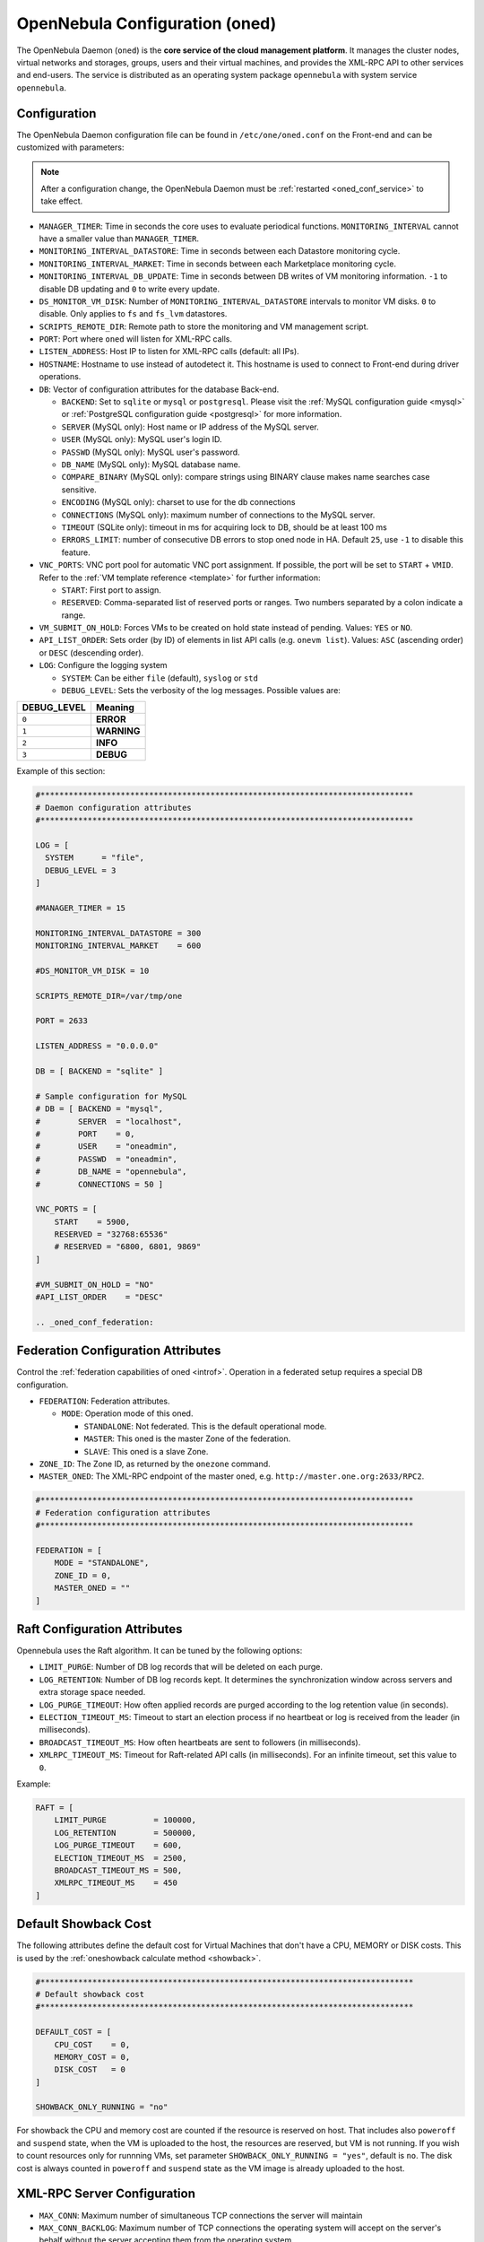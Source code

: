 .. _oned_conf:

===============================
OpenNebula Configuration (oned)
===============================

The OpenNebula Daemon (``oned``) is the **core service of the cloud management platform**. It manages the cluster nodes, virtual networks and storages, groups, users and their virtual machines, and provides the XML-RPC API to other services and end-users. The service is distributed as an operating system package ``opennebula`` with system service ``opennebula``.

Configuration
=============

The OpenNebula Daemon configuration file can be found in ``/etc/one/oned.conf`` on the Front-end and can be customized with parameters:

.. note::

    After a configuration change, the OpenNebula Daemon must be :ref:`restarted <oned_conf_service>` to take effect.

-  ``MANAGER_TIMER``: Time in seconds the core uses to evaluate periodical functions. ``MONITORING_INTERVAL`` cannot have a smaller value than ``MANAGER_TIMER``.
-  ``MONITORING_INTERVAL_DATASTORE``: Time in seconds between each Datastore monitoring cycle.
-  ``MONITORING_INTERVAL_MARKET``: Time in seconds between each Marketplace monitoring cycle.
-  ``MONITORING_INTERVAL_DB_UPDATE``: Time in seconds between DB writes of VM monitoring information. ``-1`` to disable DB updating and ``0`` to write every update.
-  ``DS_MONITOR_VM_DISK``: Number of ``MONITORING_INTERVAL_DATASTORE`` intervals to monitor VM disks. ``0`` to disable. Only applies to ``fs`` and ``fs_lvm`` datastores.
-  ``SCRIPTS_REMOTE_DIR``: Remote path to store the monitoring and VM management script.
-  ``PORT``: Port where ``oned`` will listen for XML-RPC calls.
-  ``LISTEN_ADDRESS``: Host IP to listen for XML-RPC calls (default: all IPs).
-  ``HOSTNAME``: Hostname to use instead of autodetect it. This hostname is used to connect to Front-end during driver operations.
-  ``DB``: Vector of configuration attributes for the database Back-end.

   -  ``BACKEND``: Set to ``sqlite`` or ``mysql`` or ``postgresql``. Please visit the :ref:`MySQL configuration guide <mysql>` or :ref:`PostgreSQL configuration guide <postgresql>` for more information.
   -  ``SERVER`` (MySQL only): Host name or IP address of the MySQL server.
   -  ``USER`` (MySQL only): MySQL user's login ID.
   -  ``PASSWD`` (MySQL only): MySQL user's password.
   -  ``DB_NAME`` (MySQL only): MySQL database name.
   -  ``COMPARE_BINARY`` (MySQL only): compare strings using BINARY clause makes name searches case sensitive.
   -  ``ENCODING`` (MySQL only): charset to use for the db connections
   -  ``CONNECTIONS`` (MySQL only): maximum number of connections to the MySQL server.
   -  ``TIMEOUT`` (SQLite only): timeout in ms for acquiring lock to DB, should be at least 100 ms
   -  ``ERRORS_LIMIT``: number of consecutive DB errors to stop oned node in HA. Default ``25``, use ``-1`` to disable this feature.

-  ``VNC_PORTS``: VNC port pool for automatic VNC port assignment. If possible, the port will be set to ``START`` + ``VMID``. Refer to the :ref:`VM template reference <template>` for further information:

   - ``START``: First port to assign.
   - ``RESERVED``: Comma-separated list of reserved ports or ranges. Two numbers separated by a colon indicate a range.

-  ``VM_SUBMIT_ON_HOLD``: Forces VMs to be created on hold state instead of pending. Values: ``YES`` or ``NO``.
-  ``API_LIST_ORDER``: Sets order (by ID) of elements in list API calls (e.g. ``onevm list``). Values: ``ASC`` (ascending order) or ``DESC`` (descending order).
-  ``LOG``: Configure the logging system

   -  ``SYSTEM``: Can be either ``file`` (default), ``syslog`` or ``std``
   -  ``DEBUG_LEVEL``: Sets the verbosity of the log messages. Possible values are:

+----------------+---------------+
| DEBUG\_LEVEL   | Meaning       |
+================+===============+
| ``0``          | **ERROR**     |
+----------------+---------------+
| ``1``          | **WARNING**   |
+----------------+---------------+
| ``2``          | **INFO**      |
+----------------+---------------+
| ``3``          | **DEBUG**     |
+----------------+---------------+

Example of this section:

.. code-block:: bash

    #*******************************************************************************
    # Daemon configuration attributes
    #*******************************************************************************

    LOG = [
      SYSTEM      = "file",
      DEBUG_LEVEL = 3
    ]

    #MANAGER_TIMER = 15

    MONITORING_INTERVAL_DATASTORE = 300
    MONITORING_INTERVAL_MARKET    = 600

    #DS_MONITOR_VM_DISK = 10

    SCRIPTS_REMOTE_DIR=/var/tmp/one

    PORT = 2633

    LISTEN_ADDRESS = "0.0.0.0"

    DB = [ BACKEND = "sqlite" ]

    # Sample configuration for MySQL
    # DB = [ BACKEND = "mysql",
    #        SERVER  = "localhost",
    #        PORT    = 0,
    #        USER    = "oneadmin",
    #        PASSWD  = "oneadmin",
    #        DB_NAME = "opennebula",
    #        CONNECTIONS = 50 ]

    VNC_PORTS = [
        START    = 5900,
        RESERVED = "32768:65536"
        # RESERVED = "6800, 6801, 9869"
    ]

    #VM_SUBMIT_ON_HOLD = "NO"
    #API_LIST_ORDER    = "DESC"

    .. _oned_conf_federation:

Federation Configuration Attributes
===================================

Control the :ref:`federation capabilities of oned <introf>`. Operation in a federated setup requires a special DB configuration.

-  ``FEDERATION``: Federation attributes.

   -  ``MODE``: Operation mode of this oned.

      -  ``STANDALONE``: Not federated. This is the default operational mode.
      -  ``MASTER``: This oned is the master Zone of the federation.
      -  ``SLAVE``: This oned is a slave Zone.

-  ``ZONE_ID``: The Zone ID, as returned by the ``onezone`` command.
-  ``MASTER_ONED``: The XML-RPC endpoint of the master oned, e.g. ``http://master.one.org:2633/RPC2``.

.. code-block:: bash

    #*******************************************************************************
    # Federation configuration attributes
    #*******************************************************************************

    FEDERATION = [
        MODE = "STANDALONE",
        ZONE_ID = 0,
        MASTER_ONED = ""
    ]

Raft Configuration Attributes
=============================

Opennebula uses the Raft algorithm. It can be tuned by the following options:

- ``LIMIT_PURGE``: Number of DB log records that will be deleted on each purge.
- ``LOG_RETENTION``: Number of DB log records kept. It determines the synchronization window across servers and extra storage space needed.
- ``LOG_PURGE_TIMEOUT``: How often applied records are purged according to the log retention value (in seconds).
- ``ELECTION_TIMEOUT_MS``: Timeout to start an election process if no heartbeat or log is received from the leader (in milliseconds).
- ``BROADCAST_TIMEOUT_MS``: How often heartbeats are sent to followers (in milliseconds).
- ``XMLRPC_TIMEOUT_MS``: Timeout for Raft-related API calls (in milliseconds). For an infinite timeout, set this value to ``0``.

Example:

.. code-block:: bash

    RAFT = [
        LIMIT_PURGE          = 100000,
        LOG_RETENTION        = 500000,
        LOG_PURGE_TIMEOUT    = 600,
        ELECTION_TIMEOUT_MS  = 2500,
        BROADCAST_TIMEOUT_MS = 500,
        XMLRPC_TIMEOUT_MS    = 450
    ]

.. _oned_conf_default_showback:

Default Showback Cost
=====================

The following attributes define the default cost for Virtual Machines that don't have a CPU, MEMORY or DISK costs. This is used by the :ref:`oneshowback calculate method <showback>`.

.. code-block:: bash

    #*******************************************************************************
    # Default showback cost
    #*******************************************************************************

    DEFAULT_COST = [
        CPU_COST    = 0,
        MEMORY_COST = 0,
        DISK_COST   = 0
    ]

    SHOWBACK_ONLY_RUNNING = "no"

For showback the CPU and memory cost are counted if the resource is reserved on host. That includes also ``poweroff`` and ``suspend`` state, when the VM is uploaded to the host, the resources are reserved, but VM is not running. If you wish to count resources only for runnning VMs, set parameter ``SHOWBACK_ONLY_RUNNING = "yes"``, default is ``no``. The disk cost is always counted in ``poweroff`` and ``suspend`` state as the VM image is already uploaded to the host.

.. _oned_conf_xml_rpc_server_configuration:

XML-RPC Server Configuration
============================

-  ``MAX_CONN``: Maximum number of simultaneous TCP connections the server will maintain
-  ``MAX_CONN_BACKLOG``: Maximum number of TCP connections the operating system will accept on the server's behalf without the server accepting them from the operating system
-  ``KEEPALIVE_TIMEOUT``: Maximum time in seconds that the server allows a connection to be open between RPCs
-  ``KEEPALIVE_MAX_CONN``: Maximum number of RPCs that the server will execute on a single connection
-  ``TIMEOUT``: Maximum time in seconds the server will wait for the client to do anything while processing an RPC. This timeout will also be used when a proxy calls to the master in a federation.
-  ``RPC_LOG``: Create a separate log file for XML-RPC requests, in ``/var/log/one/one_xmlrpc.log``.
-  ``MESSAGE_SIZE``: Buffer size in bytes for XML-RPC responses.
-  ``LOG_CALL_FORMAT``: Format string to log XML-RPC calls. Interpreted strings:

   -  ``%i`` -- request id
   -  ``%m`` -- method name
   -  ``%u`` -- user id
   -  ``%U`` -- user name
   -  ``%l[number]`` -- parameter list and number of characters (optional) to print each parameter, default is 20. Example: %l300
   -  ``%p`` -- user password
   -  ``%g`` -- group id
   -  ``%G`` -- group name
   -  ``%a`` -- auth token
   -  ``%%`` -- %

.. code-block:: bash

    #*******************************************************************************
    # XML-RPC server configuration
    #*******************************************************************************

    #MAX_CONN           = 15
    #MAX_CONN_BACKLOG   = 15
    #KEEPALIVE_TIMEOUT  = 15
    #KEEPALIVE_MAX_CONN = 30
    #TIMEOUT            = 15
    #RPC_LOG            = NO
    #MESSAGE_SIZE       = 1073741824
    #LOG_CALL_FORMAT    = "Req:%i UID:%u %m invoked %l"

.. warning:: This functionality is only available when compiled with xmlrpc-c libraries >= 1.32. Currently only the packages distributed by OpenNebula are linked with this library.

Virtual Networks
================

-  ``NETWORK_SIZE``: Here you can define the default size for the virtual networks
-  ``MAC_PREFIX``: Default MAC prefix to be used to create the auto-generated MAC addresses. (This can be overwritten by the Virtual Network template.)
-  ``VLAN_IDS``: VLAN ID pool for the automatic ``VLAN_ID`` assignment. This pool is for 802.1Q networks (Open vSwitch and 802.1Q drivers). The driver will try first to allocate ``VLAN_IDS[START] + VNET_ID``

   - ``START``: First ``VLAN_ID`` to use
   - ``RESERVED``: Comma-separated list of reserved VLAN_IDs or ranges. Two numbers separated by a colon indicate a range.

-  ``VXLAN_IDS``: Automatic VXLAN Network ID (VNI) assignment. This is used for ``vxlan`` networks.

   -  ``START``: First VNI to use
   - Note: **Reserved is not supported by this pool**

Sample configuration:

.. code-block:: bash

    #*******************************************************************************
    # Physical Networks configuration
    #*******************************************************************************

    NETWORK_SIZE = 254

    MAC_PREFIX   = "02:00"

    VLAN_IDS = [
        START    = "2",
        RESERVED = "0, 1, 4095"
    ]

    VXLAN_IDS = [
        START = "2"
    ]

.. _oned_conf_datastores:

Datastores
==========

The :ref:`Storage Subsystem <sm>` allows users to set up images, which can be operating systems or data, to be used in Virtual Machines easily. These images can be used by several Virtual Machines simultaneously and also shared with other users.

Here you can configure the default values for the Datastores and Image templates. There is more information about the template syntax :ref:`here <img_template>`.

-  ``DATASTORE_LOCATION``: Path for Datastores. It is the same for all the hosts and Front-end. It defaults to ``/var/lib/one/datastores`` (or in self-contained mode defaults to ``$ONE_LOCATION/var/datastores``). Each datastore has its own directory (called ``BASE_PATH``) of the form: ``$DATASTORE_LOCATION/<datastore_id>``. You can symlink this directory to any other path, if needed. ``BASE_PATH`` is generated from this attribute each time oned is started.
-  ``DATASTORE_CAPACITY_CHECK``: Check that there is enough capacity before creating a new image. Defaults to ``yes``.
-  ``DEFAULT_IMAGE_TYPE``: Default value for ``TYPE`` field when it is omitted in a template. Values accepted are:

   -  ``OS``: Image file holding an operating system
   -  ``CDROM``: Image file holding a CDROM
   -  ``DATABLOCK``: Image file holding a datablock, created as an empty block

-  ``DEFAULT_DEVICE_PREFIX``: Default value for the ``DEV_PREFIX`` field when it is omitted in a template. The missing ``DEV_PREFIX`` attribute is filled when images are created, so changing this prefix won't affect existing images. It can be set to:

+----------+--------------------+
| Prefix   | Device type        |
+==========+====================+
| ``hd``   | IDE                |
+----------+--------------------+
| ``sd``   | SCSI               |
+----------+--------------------+
| ``vd``   | KVM virtio disk    |
+----------+--------------------+

- ``DEFAULT_CDROM_DEVICE_PREFIX``: Same as above but for CD-ROM devices.

- ``DEFAULT_IMAGE_PERSISTENT``: Control the default value for the ``PERSISTENT`` attribute on image cloning or saving (``oneimage clone``, ``onevm disk-saveas``). If omitted, images will inherit the ``PERSISTENT`` attribute from the base image.

- ``DEFAULT_IMAGE_PERSISTENT_NEW``: Control the default value for the ``PERSISTENT`` attribute on image creation (``oneimage create``). By default images are not persistent if this is not set.

- ``VM_SNAPSHOT_FACTOR``: Snapshot size is usually much smaller than original disk size. This attribute controls how much disk size should be counted for the VM snapshot. Value should be in range [0,1]. Default value for backward compatibility is 0.

More information on the image repository can be found in the :ref:`Managing Virtual Machine Images guide <images>`.

Sample configuration:

.. code-block:: bash

    #*******************************************************************************
    # Image Repository Configuration
    #*******************************************************************************
    #DATASTORE_LOCATION  = /var/lib/one/datastores

    DATASTORE_CAPACITY_CHECK = "yes"

    DEFAULT_IMAGE_TYPE    = "OS"
    DEFAULT_DEVICE_PREFIX = "hd"

    DEFAULT_CDROM_DEVICE_PREFIX = "hd"

    #DEFAULT_IMAGE_PERSISTENT     = ""
    #DEFAULT_IMAGE_PERSISTENT_NEW = "NO"

Information Collector
=====================

This driver **cannot be assigned to a host**, and needs to be used with KVM drivers. These are the options that can be set:

-  ``-a``: Address to bind the ``collectd`` socket (default ``0.0.0.0``)
-  ``-p``: UDP port to listen for monitor information (default ``4124``)
-  ``-f``: Interval in seconds to flush collected information (default ``5``)
-  ``-t``: Number of threads for the server (default ``50``)
-  ``-i``: Time in seconds of the monitoring push cycle. This parameter must be smaller than ``MONITORING_INTERVAL``, otherwise push monitoring will not be effective.

Sample configuration:

.. code-block:: bash

    IM_MAD = [
          NAME       = "collectd",
          EXECUTABLE = "collectd",
          ARGUMENTS  = "-p 4124 -f 5 -t 50 -i 20" ]

Information Drivers
===================

The information drivers are used to gather information from the cluster nodes and they depend on the virtualization you are using. You can define more than one information manager, but make sure they have different names. To define one, the following need to be set:

-  **name**: name for this information driver.
-  **executable**: path of the information driver executable as an absolute path or relative to ``/usr/lib/one/mads/``
-  **arguments**: for the driver executable, usually a probe configuration fileas an absolute path or relative to ``/etc/one/``.

For more information on configuring the information and monitoring system and hints to extend it, please check the :ref:`information driver configuration guide <devel-im>`.

Sample configuration:

.. code-block:: bash

    #-------------------------------------------------------------------------------
    #  KVM UDP-push Information Driver Manager Configuration
    #    -r number of retries when monitoring a host
    #    -t number of threads, i.e. number of hosts monitored at the same time
    #-------------------------------------------------------------------------------
    IM_MAD = [
          NAME          = "kvm",
          SUNSTONE_NAME = "KVM",
          EXECUTABLE    = "one_im_ssh",
          ARGUMENTS     = "-r 3 -t 15 kvm" ]
    #-------------------------------------------------------------------------------

.. _oned_conf_virtualization_drivers:

Virtualization Drivers
======================

The virtualization drivers are used to create, control and monitor VMs on the hosts. You can define more than one virtualization driver (e.g. you have different virtualizers in several hosts) but make sure they have different names. To define one, the following need to be set:

-  ``NAME``: Name of the virtualization driver
-  ``SUNSTONE_NAME``: Name displayed in Sunstone
-  ``EXECUTABLE``: Path of the virtualization driver executable as an absolute path or relative to ``/usr/lib/one/mads/``
-  ``ARGUMENTS``: For the driver executable
-  ``TYPE``: Driver type; supported drivers: ``xen``, ``kvm`` or ``xml``
-  ``DEFAULT``: File containing default values and configuration parameters for the driver as an absolute path or relative to ``/etc/one/``
-  ``KEEP_SNAPSHOTS``: Do not remove snapshots on power on/off cycles and live migrations if the hypervisor supports that
-  ``LIVE_RESIZE``: Hypervisor supports hotplug VCPU and memory. Values: ``YES`` or ``NO``
-  ``SUPPORT_SHAREABLE``: Hypervisor supports shareable disks. Values: ``YES`` or ``NO``
-  ``IMPORTED_VMS_ACTIONS``: Comma-separated list of actions supported for imported VMs. The available actions are:

   - ``migrate``
   - ``live-migrate``
   - ``terminate``
   - ``terminate-hard``
   - ``undeploy``
   - ``undeploy-hard``
   - ``hold``
   - ``release``
   - ``stop``
   - ``suspend``
   - ``resume``
   - ``delete``
   - ``delete-recreate``
   - ``reboot``
   - ``reboot-hard``
   - ``resched``
   - ``unresched``
   - ``poweroff``
   - ``poweroff-hard``
   - ``disk-attach``
   - ``disk-detach``
   - ``nic-attach``
   - ``nic-detach``
   - ``disk-snapshot-create``
   - ``disk-snapshot-delete``
   - ``disk-snapshot-rename``
   - ``disk-snapshot-revert``
   - ``disk-resize``
   - ``disk-saveas``
   - ``resize``
   - ``update``
   - ``updateconf``
   - ``snapshot-create``
   - ``snapshot-delete``
   - ``snapshot-revert``
   - ``recover``
   - ``retry``

There are some non-mandatory attributes:

- ``DS_LIVE_MIGRATION``: live migration between datastores is allowed.
- ``COLD_NIC_ATTACH``: NIC attach/detach in poweroff state calls networks scripts (``pre``, ``post``, ``clean``) and virtualization driver attach/detach actions.

For more information on configuring and setting up the Virtual Machine Manager Driver please check the section relevant to you:

* :ref:`KVM Driver <kvmg>`
* :ref:`vCenter Driver <vcenterg>`

Sample configuration:

.. code-block:: bash

    #-------------------------------------------------------------------------------
    # Virtualization Driver Configuration
    #-------------------------------------------------------------------------------

    VM_MAD = [
        NAME           = "kvm",
        SUNSTONE_NAME  = "KVM",
        EXECUTABLE     = "one_vmm_exec",
        ARGUMENTS      = "-t 15 -r 0 kvm",
        DEFAULT        = "vmm_exec/vmm_exec_kvm.conf",
        TYPE           = "kvm",
        KEEP_SNAPSHOTS = "no",
        LIVE_RESIZE    = "yes",
        SUPPORT_SHAREABLE    = "yes",
        IMPORTED_VMS_ACTIONS = "terminate, terminate-hard, hold, release, suspend,
            resume, delete, reboot, reboot-hard, resched, unresched, disk-attach,
            disk-detach, nic-attach, nic-detach, snap-create, snap-delete"
    ]

.. _oned_conf_transfer_driver:

Transfer Driver
===============

The transfer drivers are used to transfer, clone, remove and create VM images. The default ``TM_MAD`` driver includes plugins for all supported storage modes. You may need to modify the ``TM_MAD`` to add custom plugins.

-  ``EXECUTABLE``: path of the transfer driver executable, as an absolute path or relative to ``/usr/lib/one/mads/``
-  ``ARGUMENTS``: for the driver executable:

   -  ``-t``: number of threads, i.e. number of transfers made at the same time
   -  ``-d``: list of transfer drivers separated by commas. If not defined all the drivers available will be enabled

For more information on configuring different storage alternatives please check the :ref:`storage configuration <sm>` guide.

Sample configuration:

.. code-block:: bash

    #-------------------------------------------------------------------------------
    # Transfer Manager Driver Configuration
    #-------------------------------------------------------------------------------

    TM_MAD = [
        EXECUTABLE = "one_tm",
        ARGUMENTS = "-t 15 -d dummy,lvm,shared,fs_lvm,qcow2,ssh,ceph,dev,vcenter,iscsi_libvirt"
    ]

The configuration for each driver is defined in the ``TM_MAD_CONF`` section. These values are used when creating a new datastore and should not be modified since they define the datastore behavior.

-  ``NAME``: name of the transfer driver, listed in the ``-d`` option of the ``TM_MAD`` section
-  ``LN_TARGET``: determines how persistent images will be cloned when a new VM is instantiated:

   -  ``NONE``: The image will be linked and no more storage capacity will be used
   -  ``SELF``: The image will be cloned in the Images datastore
   -  ``SYSTEM``: The image will be cloned in the System datastore

-  ``CLONE_TARGET``: determines how non-persistent images will be cloned when a new VM is instantiated:

   -  ``NONE``: The image will be linked and no more storage capacity will be used
   -  ``SELF``: The image will be cloned in the Images datastore
   -  ``SYSTEM``: The image will be cloned in the System datastore

-  ``SHARED``: determines if the storage holding the system datastore is shared among the different hosts or not. Valid values: ``yes`` or ``no``.

- ``DS_MIGRATE``: set to ``YES`` if system datastore migrations are allowed for this TM. Only useful for system datastore TMs.

- ``ALLOW_ORPHANS``: Whether snapshots can live without parents. It allows three values: ``YES``, ``NO`` and ``MIXED``. The last mode, ``MIXED``, allows the creation of orphan snapshots but takes into account some dependencies which can appear after a revert snapshot action on Ceph datastores.

Sample configuration:

.. code-block:: bash

    TM_MAD_CONF = [
        NAME          = "lvm",
        LN_TARGET     = "NONE",
        CLONE_TARGET  = "SELF",
        SHARED        = "yes",
        ALLOW_ORPHANS = "no"
    ]

    TM_MAD_CONF = [
        NAME        = "shared",
        LN_TARGET   = "NONE",
        CLONE_TARGET= "SYSTEM",
        SHARED      = "yes",
        DS_MIGRATE  = "yes"
    ]

Datastore Driver
================

The Datastore Driver defines a set of scripts to manage the storage Back-end.

-  ``EXECUTABLE``: path of the transfer driver executable as an absolute path or relative to ``/usr/lib/one/mads/``
-  ``ARGUMENTS``: for the driver executable

   -  ``-t`` number of threads, i.e. number of simultaneous repo operations
   -  ``-d`` datastore MADs, separated by commas
   -  ``-s`` system datastore TM drivers, used to monitor shared system DS

Sample configuration:

.. code-block:: bash

    DATASTORE_MAD = [
        EXECUTABLE = "one_datastore",
        ARGUMENTS  = "-t 15 -d dummy,fs,lvm,ceph,dev,iscsi_libvirt,vcenter -s shared,ssh,ceph,fs_lvm"
    ]

For more information on this driver and how to customize it, please visit the :ref:`storage configuration <sm>` guide.

Marketplace Driver Configuration
================================================================================

Drivers to manage different marketplaces, specialized for the storage Back-end

-  ``EXECUTABLE``: path of the transfer driver executable as an absolute path or relative to ``/usr/lib/one/mads/``
-  ``ARGUMENTS``: for the driver executable:

   -  ``-t`` number of threads, i.e. number of simultaneous repo operations
   -  ``-m`` marketplace mads separated by commas
   -  ``--proxy`` proxy URI, if required to access the internet. For example ``--proxy http://1.2.3.4:5678``
   -  ``-w`` timeout in seconds to execute external commands (default unlimited)

Sample configuration:

.. code-block:: bash

  MARKET_MAD = [
      EXECUTABLE = "one_market",
      ARGUMENTS  = "-t 15 -m http,s3,one"
  ]

Hook System
===========

Hooks in OpenNebula are programs (usually scripts) whose execution is triggered by a change in state in Virtual Machines or Hosts. The hooks can be executed either locally or remotely to the node where the VM or Host is running. To configure the Hook System the following needs to be set in the OpenNebula configuration file:

-  ``EXECUTABLE``: path of the hook driver executable as an absolute path or relative to ``/usr/lib/one/mads/``
-  ``ARGUMENTS``: for the driver executable as an absolute path or relative to ``/etc/one/``

Sample configuration:

.. code-block:: bash

    HM_MAD = [
        executable = "one_hm" ]

Virtual Machine Hooks (VM\_HOOK) defined by:
^^^^^^^^^^^^^^^^^^^^^^^^^^^^^^^^^^^^^^^^^^^^

-  ``NAME``: for the hook; useful to track the hook (OPTIONAL).
-  ``ON``: when the hook should be executed:

   -  ``CREATE``: when the VM is created (``onevm create``)
   -  ``PROLOG``: when the VM is in the prolog state
   -  ``RUNNING``: after the VM is successfully booted
   -  ``UNKNOWN``: when the VM is in the unknown state
   -  ``SHUTDOWN``: after the VM is shutdown
   -  ``STOP``: after the VM is stopped (including VM image transfers)
   -  ``DONE``: after the VM is deleted or shutdown
   -  ``CUSTOM``: user defined specific ``STATE`` and ``LCM_STATE`` combination of states to trigger the hook

-  ``COMMAND``: as an absolute path or relative to ``/usr/share/one/hooks``
-  ``ARGUMENTS``: for the hook. You can substitute VM information with:

   -  ``$ID``: the ID of the virtual machine
   -  ``$TEMPLATE``: the VM template as base64-encoded XML
   -  ``PREV_STATE``: the previous ``STATE`` of the Virtual Machine
   -  ``PREV_LCM_STATE``: the previous ``LCM_STATE`` of the Virtual Machine

-  ``REMOTE``: values:

   -  ``YES``: The hook is executed in the host where the VM was allocated
   -  ``NO``: The hook is executed in the OpenNebula server (default)

Host Hooks (HOST\_HOOK) defined by:
^^^^^^^^^^^^^^^^^^^^^^^^^^^^^^^^^^^

-  ``NAME``: for the hook, useful to track the hook (OPTIONAL)
-  ``ON``: when the hook should be executed,

   -  ``CREATE``: when the Host is created (``onehost create``)
   -  ``ERROR``: when the Host enters the error state
   -  ``DISABLE``: when the Host is disabled

-  ``COMMAND``: as an absolute path or relative to ``/usr/share/one/hooks``
-  ``ARGUMENTS``: for the hook. You can use the following Host information:

   -  ``$ID``: the ID of the host
   -  ``$TEMPLATE``: the Host template as base64-encoded XML

-  ``REMOTE``: values,

   -  ``YES``: The hook is executed in the host
   -  ``NO``: The hook is executed in the OpenNebula server (default)

Sample configuration:

.. code-block:: bash


    VM_HOOK = [
      name      = "advanced_hook",
      on        = "CUSTOM",
      state     = "ACTIVE",
      lcm_state = "BOOT_UNKNOWN",
      command   = "log.rb",
      arguments = "$ID $PREV_STATE $PREV_LCM_STATE" ]

.. _oned_auth_manager_conf:

Auth Manager Configuration
==========================

-  ``AUTH_MAD``: The :ref:`driver <external_auth>` that will be used to authenticate and authorize OpenNebula requests. If not defined, OpenNebula will use the built-in authorization policies.

   -  ``EXECUTABLE``: path of the auth driver executable as an absolute path or relative to ``/usr/lib/one/mads/``
   -  ``AUTHN``: list of authentication modules, separated by commas. If not defined, all the modules available will be enabled
   -  ``AUTHZ``: list of authorization modules, separated by commas

-  ``SESSION_EXPIRATION_TIME``: Time in seconds for which an authenticated token is valid. During this time the driver is not used. Use ``0`` to disable session caching.
-  ``ENABLE_OTHER_PERMISSIONS``: Whether or not to enable the permissions for 'other'. Users in the oneadmin group will still be able to change these permissions. Values: ``YES`` or ``NO``.
-  ``DEFAULT_UMASK``: Similar to Unix umask. Sets the default resource permissions. Its format must be 3 octal digits. For example a umask of 137 will set the new object's permissions to 640 ``um- u-- ---``.

Sample configuration:

.. code-block:: bash

    AUTH_MAD = [
        executable = "one_auth_mad",
        authn = "ssh,x509,ldap,server_cipher,server_x509"
    ]

    SESSION_EXPIRATION_TIME = 900

    #ENABLE_OTHER_PERMISSIONS = "YES"

    DEFAULT_UMASK = 177

The ``DEFAULT_AUTH`` can be used to point to the desired default authentication driver, for example ``ldap``:

.. code-block:: bash

    DEFAULT_AUTH = "ldap"

.. _oned_conf_vm_operations:

VM Operations Permissions
=========================

The following parameters define the operations associated with the **ADMIN**,
**MANAGE** and **USE** permissions. Note that some VM operations may require additional
permissions on other objects. Also some operations refer to a class of
actions:

- ``disk-snapshot``: includes ``create``, ``delete`` and revert actions
- ``disk-attach``: includes ``attach`` and ``detach`` actions
- ``nic-attach``: includes ``attach`` and ``detach`` actions
- ``snapshot``: includes ``create``, ``delete`` and ``revert`` actions
- ``resched``: includes ``resched`` and ``unresched`` actions

The list and show operations require **USE** permission; this is not configurable.

In the following example you need **ADMIN** rights on a VM to perform ``migrate``, ``delete``, ``recover`` ... while ``undeploy``, ``hold``, ... need **MANAGE** rights:

.. code-block:: bash

    VM_ADMIN_OPERATIONS  = "migrate, delete, recover, retry, deploy, resched"

    VM_MANAGE_OPERATIONS = "undeploy, hold, release, stop, suspend, resume, reboot,
        poweroff, disk-attach, nic-attach, disk-snapshot, terminate, disk-resize,
        snapshot, updateconf, rename, resize, update, disk-saveas"

    VM_USE_OPERATIONS    = ""

.. _oned_conf_restricted_attributes_configuration:

Restricted Attributes Configuration
===================================

Users outside the ``oneadmin`` group won't be able to instantiate templates created by users outside the ``oneadmin`` group that include attributes restricted by:

-  ``VM_RESTRICTED_ATTR``: Virtual Machine attribute to be restricted for users outside the oneadmin group
-  ``IMAGE_RESTRICTED_ATTR``: Image attribute to be restricted for users outside the oneadmin group
-  ``VNET_RESTRICTED_ATTR``: Virtual Network attribute to be restricted for users outside the oneadmin group when updating a reservation. These attributes are not considered for regular VNET creation.

If the VM template has been created by admins in the ``oneadmin`` group, then users outside the oneadmin group **can** instantiate these templates.

Sample configuration:

.. code-block:: bash

    VM_RESTRICTED_ATTR = "CONTEXT/FILES"
    VM_RESTRICTED_ATTR = "NIC/MAC"
    VM_RESTRICTED_ATTR = "NIC/VLAN_ID"
    VM_RESTRICTED_ATTR = "NIC/BRIDGE"
    VM_RESTRICTED_ATTR = "NIC_DEFAULT/MAC"
    VM_RESTRICTED_ATTR = "NIC_DEFAULT/VLAN_ID"
    VM_RESTRICTED_ATTR = "NIC_DEFAULT/BRIDGE"
    VM_RESTRICTED_ATTR = "DISK/TOTAL_BYTES_SEC"
    VM_RESTRICTED_ATTR = "DISK/READ_BYTES_SEC"
    VM_RESTRICTED_ATTR = "DISK/WRITE_BYTES_SEC"
    VM_RESTRICTED_ATTR = "DISK/TOTAL_IOPS_SEC"
    VM_RESTRICTED_ATTR = "DISK/READ_IOPS_SEC"
    VM_RESTRICTED_ATTR = "DISK/WRITE_IOPS_SEC"
    #VM_RESTRICTED_ATTR = "DISK/SIZE"
    VM_RESTRICTED_ATTR = "DISK/ORIGINAL_SIZE"
    VM_RESTRICTED_ATTR = "CPU_COST"
    VM_RESTRICTED_ATTR = "MEMORY_COST"
    VM_RESTRICTED_ATTR = "DISK_COST"
    VM_RESTRICTED_ATTR = "PCI"
    VM_RESTRICTED_ATTR = "USER_INPUTS"

    #VM_RESTRICTED_ATTR = "RANK"
    #VM_RESTRICTED_ATTR = "SCHED_RANK"
    #VM_RESTRICTED_ATTR = "REQUIREMENTS"
    #VM_RESTRICTED_ATTR = "SCHED_REQUIREMENTS"

    IMAGE_RESTRICTED_ATTR = "SOURCE"

    VNET_RESTRICTED_ATTR = "VN_MAD"
    VNET_RESTRICTED_ATTR = "PHYDEV"
    VNET_RESTRICTED_ATTR = "VLAN_ID"
    VNET_RESTRICTED_ATTR = "BRIDGE"

    VNET_RESTRICTED_ATTR = "AR/VN_MAD"
    VNET_RESTRICTED_ATTR = "AR/PHYDEV"
    VNET_RESTRICTED_ATTR = "AR/VLAN_ID"
    VNET_RESTRICTED_ATTR = "AR/BRIDGE"

OpenNebula evaluates these attributes:

- on VM template instantiate (``onetemplate instantiate``)
- on VM create (``onevm create``)
- on VM attach NIC (``onevm nic-attach``), for example, to prevent using ``NIC/MAC``

.. _encrypted_attrs:

Encrypted Attributes Configuration
==================================

These attributes are encrypted and decrypted by the OpenNebula core. The supported attributes are:

- ``CLUSTER_ENCRYPTED_ATTR``
- ``DOCUMENT_ENCRYPTED_ATTR``
- ``DATASTORE_ENCRYPTED_ATTR``
- ``HOST_ENCRYPTED_ATTR``
- ``VM_ENCRYPTED_ATTR``: these attributes apply also to the user template.
- ``VNET_ENCRYPTED_ATTR``: these attributes apply also to address ranges which belong to the virtual network.
- ``USER_ENCRYPTED_ATTR``
- ``IMAGE_ENCRYPTED_ATTR``

Sample configuration:

.. code-block:: bash

    DOCUMENT_ENCRYPTED_ATTR = "PROVISION_BODY"

    HOST_ENCRYPTED_ATTR = "AZ_ID"
    HOST_ENCRYPTED_ATTR = "AZ_CERT"
    HOST_ENCRYPTED_ATTR = "VCENTER_PASSWORD"
    HOST_ENCRYPTED_ATTR = "NSX_PASSWORD"
    HOST_ENCRYPTED_ATTR = "ONE_PASSWORD"

    VM_ENCRYPTED_ATTR = "ONE_PASSWORD"
    VM_ENCRYPTED_ATTR = "CONTEXT/PASSWORD"

OpenNebula encrypts these attributes:

- on object create (``onecluster/onedatastore/onehost/onevm/onevnet create``)
- on object update (``onecluster/onedatastore/onehost/onevm/onevnet update``)

To decrypt the attribute, you need to use the ``info`` API method with ``true`` as a parameter. You can decrypt the attributes using the ``--decrypt`` option for ``onevm show``, ``onehost show`` and ``onevnet show``.

Inherited Attributes Configuration
==================================

The following attributes will be copied from the resource template to the instantiated VMs. More than one attribute can be defined.

-  ``INHERIT_IMAGE_ATTR``: Attribute to be copied from the Image template to each ``VM/DISK``.
-  ``INHERIT_DATASTORE_ATTR``: Attribute to be copied from the Datastore template to each ``VM/DISK``.
-  ``INHERIT_VNET_ATTR``: Attribute to be copied from the Network template to each ``VM/NIC``.

Sample configuration:

.. code-block:: bash

    #INHERIT_IMAGE_ATTR     = "EXAMPLE"
    #INHERIT_IMAGE_ATTR     = "SECOND_EXAMPLE"
    #INHERIT_DATASTORE_ATTR = "COLOR"
    #INHERIT_VNET_ATTR      = "BANDWIDTH_THROTTLING"

    INHERIT_DATASTORE_ATTR  = "CEPH_HOST"
    INHERIT_DATASTORE_ATTR  = "CEPH_SECRET"
    INHERIT_DATASTORE_ATTR  = "CEPH_USER"
    INHERIT_DATASTORE_ATTR  = "CEPH_CONF"
    INHERIT_DATASTORE_ATTR  = "POOL_NAME"

    INHERIT_DATASTORE_ATTR  = "ISCSI_USER"
    INHERIT_DATASTORE_ATTR  = "ISCSI_USAGE"
    INHERIT_DATASTORE_ATTR  = "ISCSI_HOST"

    INHERIT_IMAGE_ATTR      = "ISCSI_USER"
    INHERIT_IMAGE_ATTR      = "ISCSI_USAGE"
    INHERIT_IMAGE_ATTR      = "ISCSI_HOST"
    INHERIT_IMAGE_ATTR      = "ISCSI_IQN"

    INHERIT_DATASTORE_ATTR  = "GLUSTER_HOST"
    INHERIT_DATASTORE_ATTR  = "GLUSTER_VOLUME"

    INHERIT_DATASTORE_ATTR  = "DISK_TYPE"
    INHERIT_DATASTORE_ATTR  = "ADAPTER_TYPE"

    INHERIT_IMAGE_ATTR      = "DISK_TYPE"
    INHERIT_IMAGE_ATTR      = "ADAPTER_TYPE"

    INHERIT_VNET_ATTR       = "VLAN_TAGGED_ID"
    INHERIT_VNET_ATTR       = "FILTER_IP_SPOOFING"
    INHERIT_VNET_ATTR       = "FILTER_MAC_SPOOFING"
    INHERIT_VNET_ATTR       = "MTU"
    INHERIT_VNET_ATTR       = "METRIC"

.. _oned_conf_onegate:

OneGate Configuration
=====================

-  ``ONEGATE_ENDPOINT``: Endpoint where OneGate will be listening. Optional.

Sample configuration:

.. code-block:: bash

    ONEGATE_ENDPOINT = "http://192.168.0.5:5030"

Default Permissions for VDC ACL rules
=====================================

Default ACL rules created when a resource is added to a VDC. The following attributes configure the permissions granted to the VDC group for each resource type:

-  ``DEFAULT_VDC_HOST_ACL``: permissions granted on hosts added to a VDC.
-  ``DEFAULT_VDC_NET_ACL``: permissions granted on vnets added to a VDC.
-  ``DEFAULT_VDC_DATASTORE_ACL``: permissions granted on datastores to a VDC.
-  ``DEFAULT_VDC_CLUSTER_HOST_ACL``: permissions granted to cluster hosts when a cluster is added to the VDC.
-  ``DEFAULT_VDC_CLUSTER_NET_ACL``: permissions granted to cluster vnets when a cluster is added to the VDC.
-  ``DEFAULT_VDC_CLUSTER_DATASTORE_ACL``: permissions granted to a datastores added to a cluster.

When defining the permissions you can use ``""`` or ``"-"`` to avoid adding any rule to that specific resource. Also, you can combine several permissions with ``"+"``, for example ``"MANAGE+USE"``. Valid permissions are **USE**, **MANAGE**, or **ADMIN**.

Example:

.. code-block:: bash

    DEFAULT_VDC_HOST_ACL      = "MANAGE"
    #Adds @<gid> HOST/#<hid> MANAGE #<zid> when a host is added to the VDC.
    onevdc addhost <vdc> <zid> <hid>

    DEFAULT_VDC_NET_ACL       = "USE"
    #Adds @<gid> NET/#<vnetid> USE #<zid> when a vnet is added to the VDC.
    onevdc addvnet <vdc> <zid> <vnetid>

    DEFAULT_VDC_DATASTORE_ACL = "USE"
    #Adds @<gid> DATASTORE/#<dsid> USE #<zid> when a vnet is added to the VDC.
    onevdc adddatastore <vdc> <zid> <dsid>

    DEFAULT_VDC_CLUSTER_HOST_ACL      = "MANAGE"
    DEFAULT_VDC_CLUSTER_NET_ACL       = "USE"
    DEFAULT_VDC_CLUSTER_DATASTORE_ACL = "USE"
    #Adds:
    #@<gid> HOST/%<cid> MANAGE #<zid>
    #@<gid> DATASTORE+NET/%<cid> USE #<zid>
    #when a cluster is added to the VDC.
    onevdc addcluster <vdc> <zid> <cid>

.. _oned_conf_service:

Service Control and Logs
========================

Change the server running state by managing the operating system service ``opennebula``.

To start, restart, stop the server, execute one of:

.. prompt:: bash # auto

    # systemctl start   opennebula
    # systemctl restart opennebula
    # systemctl stop    opennebula

To enable or disable automatic start on host boot, execute one of:

.. prompt:: bash # auto

    # systemctl enable  opennebula
    # systemctl disable opennebula

Server **logs** are located in ``/var/log/one`` in following files:

- ``/var/log/one/oned.log``
- ``/var/log/one/one_xmlrpc.log`` (optional, if ``RPC_LOG`` enabled)

Logs of individual VMs can be found in

- ``/var/log/one/$ID.log`` where ``$ID`` identifies the VM

Other logs are also available in Journald, use the following command to show:

.. prompt:: bash # auto

    # journalctl -u opennebula.service

.. important::

    See :ref:`Troubleshooting <troubleshoot_additional>` guide to learn about the logging of individual OpenNebula Daemon subsystems and drivers.
